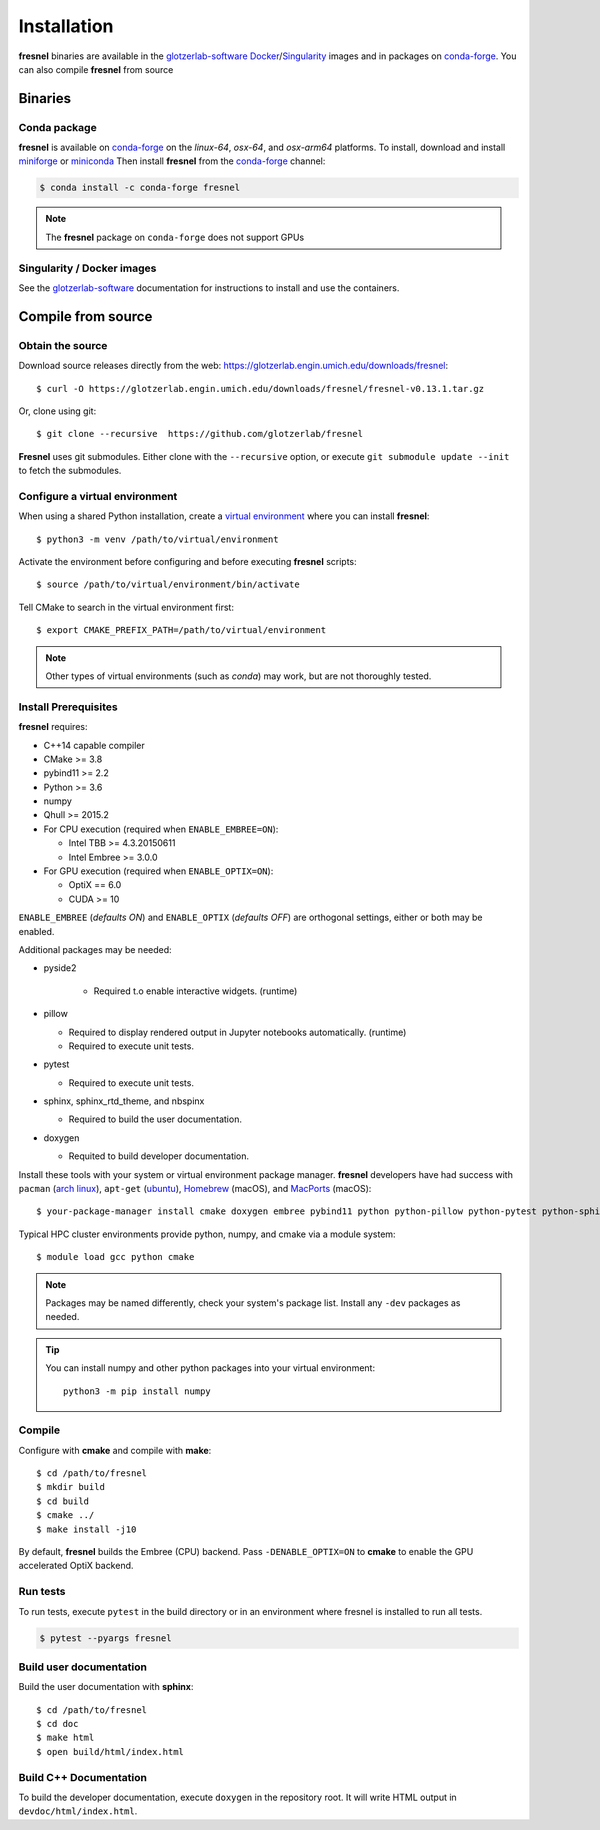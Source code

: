 Installation
============

**fresnel** binaries are available in the glotzerlab-software_ Docker_/Singularity_ images and in
packages on conda-forge_. You can also compile **fresnel** from source

.. _glotzerlab-software: https://glotzerlab-software.readthedocs.io
.. _Docker: https://hub.docker.com/
.. _Singularity: https://www.sylabs.io/
.. _conda-forge: https://conda-forge.org/

Binaries
--------

Conda package
^^^^^^^^^^^^^

**fresnel** is available on conda-forge_ on the *linux-64*, *osx-64*, and *osx-arm64* platforms. To
install, download and install miniforge_ or miniconda_ Then install **fresnel** from the
conda-forge_ channel:

.. _miniforge: https://github.com/conda-forge/miniforge
.. _miniconda: http://conda.pydata.org/miniconda.html

.. code-block:: bash

   $ conda install -c conda-forge fresnel

.. note::

    The **fresnel** package on ``conda-forge`` does not support GPUs

Singularity / Docker images
^^^^^^^^^^^^^^^^^^^^^^^^^^^^^^^

See the glotzerlab-software_ documentation for instructions to install and use the containers.

Compile from source
-------------------

Obtain the source
^^^^^^^^^^^^^^^^^

Download source releases directly from the web: https://glotzerlab.engin.umich.edu/downloads/fresnel::

   $ curl -O https://glotzerlab.engin.umich.edu/downloads/fresnel/fresnel-v0.13.1.tar.gz

Or, clone using git::

   $ git clone --recursive  https://github.com/glotzerlab/fresnel

**Fresnel** uses git submodules. Either clone with the ``--recursive`` option, or execute ``git
submodule update --init`` to fetch the submodules.

Configure a virtual environment
^^^^^^^^^^^^^^^^^^^^^^^^^^^^^^^

When using a shared Python installation, create a `virtual environment
<https://docs.python.org/3/library/venv.html>`_ where you can install
**fresnel**::

    $ python3 -m venv /path/to/virtual/environment

Activate the environment before configuring and before executing
**fresnel** scripts::

    $ source /path/to/virtual/environment/bin/activate

Tell CMake to search in the virtual environment first::

    $ export CMAKE_PREFIX_PATH=/path/to/virtual/environment

.. note::

   Other types of virtual environments (such as *conda*) may work, but are not thoroughly tested.

Install Prerequisites
^^^^^^^^^^^^^^^^^^^^^

**fresnel** requires:

* C++14 capable compiler
* CMake >= 3.8
* pybind11 >= 2.2
* Python >= 3.6
* numpy
* Qhull >= 2015.2
* For CPU execution (required when ``ENABLE_EMBREE=ON``):

  * Intel TBB >= 4.3.20150611
  * Intel Embree >= 3.0.0

* For GPU execution (required when ``ENABLE_OPTIX=ON``):

  * OptiX == 6.0
  * CUDA >= 10

``ENABLE_EMBREE`` (*defaults ON*) and ``ENABLE_OPTIX`` (*defaults OFF*) are orthogonal settings,
either or both may be enabled.

Additional packages may be needed:

* pyside2

    * Required t.o enable interactive widgets. (runtime)

* pillow

  * Required to display rendered output in Jupyter notebooks automatically. (runtime)
  * Required to execute unit tests.

* pytest

  * Required to execute unit tests.

* sphinx, sphinx_rtd_theme, and nbspinx

  * Required to build the user documentation.

* doxygen

  * Requited to build developer documentation.

Install these tools with your system or virtual environment package manager. **fresnel** developers
have had success with ``pacman`` (`arch linux <https://www.archlinux.org/>`_), ``apt-get`` (`ubuntu
<https://ubuntu.com/>`_), `Homebrew <https://brew.sh/>`_ (macOS), and `MacPorts
<https://www.macports.org/>`_ (macOS)::

    $ your-package-manager install cmake doxygen embree pybind11 python python-pillow python-pytest python-sphinx python-sphinx_rtd_theme python-nbsphinx intell-tbb qhull

Typical HPC cluster environments provide python, numpy, and cmake via a module system::

    $ module load gcc python cmake

.. note::

    Packages may be named differently, check your system's package list. Install any ``-dev``
    packages as needed.

.. tip::

    You can install numpy and other python packages into your virtual environment::

        python3 -m pip install numpy

Compile
^^^^^^^

Configure with **cmake** and compile with **make**::

   $ cd /path/to/fresnel
   $ mkdir build
   $ cd build
   $ cmake ../
   $ make install -j10

By default, **fresnel** builds the Embree (CPU) backend. Pass ``-DENABLE_OPTIX=ON`` to **cmake** to
enable the GPU accelerated OptiX backend.

Run tests
^^^^^^^^^

To run tests, execute ``pytest`` in the build directory or in an environment
where fresnel is installed to run all tests.

.. code-block:: bash

   $ pytest --pyargs fresnel

Build user documentation
^^^^^^^^^^^^^^^^^^^^^^^^

Build the user documentation with **sphinx**::

   $ cd /path/to/fresnel
   $ cd doc
   $ make html
   $ open build/html/index.html

Build C++ Documentation
^^^^^^^^^^^^^^^^^^^^^^^

To build the developer documentation, execute ``doxygen`` in the repository root. It will write HTML
output in ``devdoc/html/index.html``.

